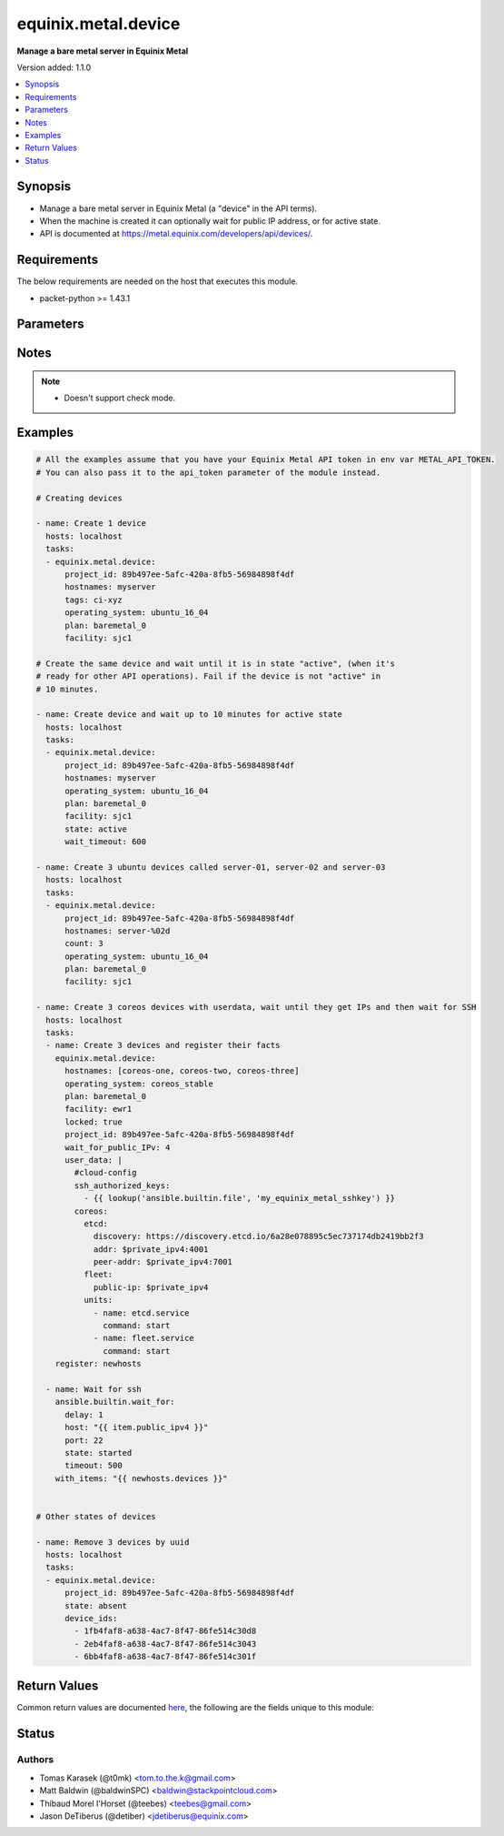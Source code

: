 .. _equinix.metal.device_module:


********************
equinix.metal.device
********************

**Manage a bare metal server in Equinix Metal**


Version added: 1.1.0

.. contents::
   :local:
   :depth: 1


Synopsis
--------
- Manage a bare metal server in Equinix Metal (a "device" in the API terms).
- When the machine is created it can optionally wait for public IP address, or for active state.
- API is documented at https://metal.equinix.com/developers/api/devices/.



Requirements
------------
The below requirements are needed on the host that executes this module.

- packet-python >= 1.43.1


Parameters
----------

.. raw:: html

    <table  border=0 cellpadding=0 class="documentation-table">
        <tr>
            <th colspan="1">Parameter</th>
            <th>Choices/<font color="blue">Defaults</font></th>
            <th width="100%">Comments</th>
        </tr>
            <tr>
                <td colspan="1">
                    <div class="ansibleOptionAnchor" id="parameter-"></div>
                    <b>always_pxe</b>
                    <a class="ansibleOptionLink" href="#parameter-" title="Permalink to this option"></a>
                    <div style="font-size: small">
                        <span style="color: purple">boolean</span>
                    </div>
                </td>
                <td>
                        <ul style="margin: 0; padding: 0"><b>Choices:</b>
                                    <li><div style="color: blue"><b>no</b>&nbsp;&larr;</div></li>
                                    <li>yes</li>
                        </ul>
                </td>
                <td>
                        <div>Persist PXE as the first boot option.</div>
                        <div>Normally, the PXE process happens only on the first boot. Set this arg to have your device continuously boot to iPXE.</div>
                </td>
            </tr>
            <tr>
                <td colspan="1">
                    <div class="ansibleOptionAnchor" id="parameter-"></div>
                    <b>api_token</b>
                    <a class="ansibleOptionLink" href="#parameter-" title="Permalink to this option"></a>
                    <div style="font-size: small">
                        <span style="color: purple">string</span>
                         / <span style="color: red">required</span>
                    </div>
                </td>
                <td>
                </td>
                <td>
                        <div>The Equinix Metal API token to use</div>
                        <div>If not set, then the value of the METAL_API_TOKEN, PACKET_API_TOKEN, or PACKET_TOKEN environment variable is used.</div>
                        <div style="font-size: small; color: darkgreen"><br/>aliases: auth_token</div>
                </td>
            </tr>
            <tr>
                <td colspan="1">
                    <div class="ansibleOptionAnchor" id="parameter-"></div>
                    <b>count</b>
                    <a class="ansibleOptionLink" href="#parameter-" title="Permalink to this option"></a>
                    <div style="font-size: small">
                        <span style="color: purple">integer</span>
                    </div>
                </td>
                <td>
                        <b>Default:</b><br/><div style="color: blue">1</div>
                </td>
                <td>
                        <div>The number of devices to create. Count number can be included in hostname via the %d string formatter.</div>
                </td>
            </tr>
            <tr>
                <td colspan="1">
                    <div class="ansibleOptionAnchor" id="parameter-"></div>
                    <b>count_offset</b>
                    <a class="ansibleOptionLink" href="#parameter-" title="Permalink to this option"></a>
                    <div style="font-size: small">
                        <span style="color: purple">integer</span>
                    </div>
                </td>
                <td>
                        <b>Default:</b><br/><div style="color: blue">1</div>
                </td>
                <td>
                        <div>From which number to start the count.</div>
                </td>
            </tr>
            <tr>
                <td colspan="1">
                    <div class="ansibleOptionAnchor" id="parameter-"></div>
                    <b>device_ids</b>
                    <a class="ansibleOptionLink" href="#parameter-" title="Permalink to this option"></a>
                    <div style="font-size: small">
                        <span style="color: purple">list</span>
                         / <span style="color: purple">elements=string</span>
                    </div>
                </td>
                <td>
                </td>
                <td>
                        <div>List of device IDs on which to operate.</div>
                </td>
            </tr>
            <tr>
                <td colspan="1">
                    <div class="ansibleOptionAnchor" id="parameter-"></div>
                    <b>facility</b>
                    <a class="ansibleOptionLink" href="#parameter-" title="Permalink to this option"></a>
                    <div style="font-size: small">
                        <span style="color: purple">string</span>
                    </div>
                </td>
                <td>
                </td>
                <td>
                        <div>Facility slug for device creation. See the Equinix Metal API for current list - <a href='https://metal.equinix.com/developers/api/facilities/'>https://metal.equinix.com/developers/api/facilities/</a>.</div>
                </td>
            </tr>
            <tr>
                <td colspan="1">
                    <div class="ansibleOptionAnchor" id="parameter-"></div>
                    <b>features</b>
                    <a class="ansibleOptionLink" href="#parameter-" title="Permalink to this option"></a>
                    <div style="font-size: small">
                        <span style="color: purple">dictionary</span>
                    </div>
                </td>
                <td>
                </td>
                <td>
                        <div>Dict with &quot;features&quot; for device creation. See Equinix Metal API docs for details.</div>
                </td>
            </tr>
            <tr>
                <td colspan="1">
                    <div class="ansibleOptionAnchor" id="parameter-"></div>
                    <b>hostnames</b>
                    <a class="ansibleOptionLink" href="#parameter-" title="Permalink to this option"></a>
                    <div style="font-size: small">
                        <span style="color: purple">list</span>
                         / <span style="color: purple">elements=string</span>
                    </div>
                </td>
                <td>
                </td>
                <td>
                        <div>A hostname of a device, or a list of hostnames.</div>
                        <div>If given string or one-item list, you can use the <code>&quot;%d&quot;</code> Python string format to expand numbers from <em>count</em>.</div>
                        <div>If only one hostname, it might be expanded to list if <em>count</em>&gt;1.</div>
                        <div style="font-size: small; color: darkgreen"><br/>aliases: name</div>
                </td>
            </tr>
            <tr>
                <td colspan="1">
                    <div class="ansibleOptionAnchor" id="parameter-"></div>
                    <b>ipxe_script_url</b>
                    <a class="ansibleOptionLink" href="#parameter-" title="Permalink to this option"></a>
                    <div style="font-size: small">
                        <span style="color: purple">string</span>
                    </div>
                </td>
                <td>
                </td>
                <td>
                        <div>URL of custom iPXE script for provisioning.</div>
                        <div>More about custom iPXE for Equinix Metal devices at <a href='https://metal.equinix.com/developers/docs/operating-systems/custom-ipxe/'>https://metal.equinix.com/developers/docs/operating-systems/custom-ipxe/</a>.</div>
                </td>
            </tr>
            <tr>
                <td colspan="1">
                    <div class="ansibleOptionAnchor" id="parameter-"></div>
                    <b>locked</b>
                    <a class="ansibleOptionLink" href="#parameter-" title="Permalink to this option"></a>
                    <div style="font-size: small">
                        <span style="color: purple">boolean</span>
                    </div>
                </td>
                <td>
                        <ul style="margin: 0; padding: 0"><b>Choices:</b>
                                    <li><div style="color: blue"><b>no</b>&nbsp;&larr;</div></li>
                                    <li>yes</li>
                        </ul>
                </td>
                <td>
                        <div>Whether to lock a created device.</div>
                        <div style="font-size: small; color: darkgreen"><br/>aliases: lock</div>
                </td>
            </tr>
            <tr>
                <td colspan="1">
                    <div class="ansibleOptionAnchor" id="parameter-"></div>
                    <b>operating_system</b>
                    <a class="ansibleOptionLink" href="#parameter-" title="Permalink to this option"></a>
                    <div style="font-size: small">
                        <span style="color: purple">string</span>
                    </div>
                </td>
                <td>
                </td>
                <td>
                        <div>OS slug for device creation. See Equinix Metal API for current list - <a href='https://metal.equinix.com/developers/api/operatingsystems/'>https://metal.equinix.com/developers/api/operatingsystems/</a>.</div>
                </td>
            </tr>
            <tr>
                <td colspan="1">
                    <div class="ansibleOptionAnchor" id="parameter-"></div>
                    <b>plan</b>
                    <a class="ansibleOptionLink" href="#parameter-" title="Permalink to this option"></a>
                    <div style="font-size: small">
                        <span style="color: purple">string</span>
                    </div>
                </td>
                <td>
                </td>
                <td>
                        <div>Plan slug for device creation. See Equinix Metal API for current list - <a href='https://metal.equinix.com/developers/api/plans/'>https://metal.equinix.com/developers/api/plans/</a>.</div>
                </td>
            </tr>
            <tr>
                <td colspan="1">
                    <div class="ansibleOptionAnchor" id="parameter-"></div>
                    <b>project_id</b>
                    <a class="ansibleOptionLink" href="#parameter-" title="Permalink to this option"></a>
                    <div style="font-size: small">
                        <span style="color: purple">string</span>
                         / <span style="color: red">required</span>
                    </div>
                </td>
                <td>
                </td>
                <td>
                        <div>Project ID.</div>
                </td>
            </tr>
            <tr>
                <td colspan="1">
                    <div class="ansibleOptionAnchor" id="parameter-"></div>
                    <b>state</b>
                    <a class="ansibleOptionLink" href="#parameter-" title="Permalink to this option"></a>
                    <div style="font-size: small">
                        <span style="color: purple">string</span>
                    </div>
                </td>
                <td>
                        <ul style="margin: 0; padding: 0"><b>Choices:</b>
                                    <li><div style="color: blue"><b>present</b>&nbsp;&larr;</div></li>
                                    <li>absent</li>
                                    <li>active</li>
                                    <li>inactive</li>
                                    <li>rebooted</li>
                        </ul>
                </td>
                <td>
                        <div>Desired state of the device.</div>
                        <div>If set to <code>present</code> (the default), the module call will return immediately after the device-creating HTTP request successfully returns.</div>
                        <div>If set to <code>active</code>, the module call will block until all the specified devices are in state active, or until <em>wait_timeout</em>.</div>
                </td>
            </tr>
            <tr>
                <td colspan="1">
                    <div class="ansibleOptionAnchor" id="parameter-"></div>
                    <b>tags</b>
                    <a class="ansibleOptionLink" href="#parameter-" title="Permalink to this option"></a>
                    <div style="font-size: small">
                        <span style="color: purple">list</span>
                         / <span style="color: purple">elements=string</span>
                    </div>
                </td>
                <td>
                </td>
                <td>
                        <div>List of device tags.</div>
                        <div>Currently implemented only for device creation.</div>
                </td>
            </tr>
            <tr>
                <td colspan="1">
                    <div class="ansibleOptionAnchor" id="parameter-"></div>
                    <b>user_data</b>
                    <a class="ansibleOptionLink" href="#parameter-" title="Permalink to this option"></a>
                    <div style="font-size: small">
                        <span style="color: purple">string</span>
                    </div>
                </td>
                <td>
                </td>
                <td>
                        <div>Userdata blob made available to the machine</div>
                </td>
            </tr>
            <tr>
                <td colspan="1">
                    <div class="ansibleOptionAnchor" id="parameter-"></div>
                    <b>wait_for_public_IPv</b>
                    <a class="ansibleOptionLink" href="#parameter-" title="Permalink to this option"></a>
                    <div style="font-size: small">
                        <span style="color: purple">integer</span>
                    </div>
                </td>
                <td>
                        <ul style="margin: 0; padding: 0"><b>Choices:</b>
                                    <li>4</li>
                                    <li>6</li>
                        </ul>
                </td>
                <td>
                        <div>Whether to wait for the instance to be assigned a public IPv4/IPv6 address.</div>
                        <div>If set to 4, it will wait until IPv4 is assigned to the instance.</div>
                        <div>If set to 6, wait until public IPv6 is assigned to the instance.</div>
                </td>
            </tr>
            <tr>
                <td colspan="1">
                    <div class="ansibleOptionAnchor" id="parameter-"></div>
                    <b>wait_timeout</b>
                    <a class="ansibleOptionLink" href="#parameter-" title="Permalink to this option"></a>
                    <div style="font-size: small">
                        <span style="color: purple">integer</span>
                    </div>
                </td>
                <td>
                        <b>Default:</b><br/><div style="color: blue">900</div>
                </td>
                <td>
                        <div>How long (seconds) to wait either for automatic IP address assignment, or for the device to reach the <code>active</code> <em>state</em>.</div>
                        <div>If <em>wait_for_public_IPv</em> is set and <em>state</em> is <code>active</code>, the module will wait for both events consequently, applying the timeout twice.</div>
                </td>
            </tr>
    </table>
    <br/>


Notes
-----

.. note::
   - Doesn't support check mode.



Examples
--------

.. code-block:: yaml

    # All the examples assume that you have your Equinix Metal API token in env var METAL_API_TOKEN.
    # You can also pass it to the api_token parameter of the module instead.

    # Creating devices

    - name: Create 1 device
      hosts: localhost
      tasks:
      - equinix.metal.device:
          project_id: 89b497ee-5afc-420a-8fb5-56984898f4df
          hostnames: myserver
          tags: ci-xyz
          operating_system: ubuntu_16_04
          plan: baremetal_0
          facility: sjc1

    # Create the same device and wait until it is in state "active", (when it's
    # ready for other API operations). Fail if the device is not "active" in
    # 10 minutes.

    - name: Create device and wait up to 10 minutes for active state
      hosts: localhost
      tasks:
      - equinix.metal.device:
          project_id: 89b497ee-5afc-420a-8fb5-56984898f4df
          hostnames: myserver
          operating_system: ubuntu_16_04
          plan: baremetal_0
          facility: sjc1
          state: active
          wait_timeout: 600

    - name: Create 3 ubuntu devices called server-01, server-02 and server-03
      hosts: localhost
      tasks:
      - equinix.metal.device:
          project_id: 89b497ee-5afc-420a-8fb5-56984898f4df
          hostnames: server-%02d
          count: 3
          operating_system: ubuntu_16_04
          plan: baremetal_0
          facility: sjc1

    - name: Create 3 coreos devices with userdata, wait until they get IPs and then wait for SSH
      hosts: localhost
      tasks:
      - name: Create 3 devices and register their facts
        equinix.metal.device:
          hostnames: [coreos-one, coreos-two, coreos-three]
          operating_system: coreos_stable
          plan: baremetal_0
          facility: ewr1
          locked: true
          project_id: 89b497ee-5afc-420a-8fb5-56984898f4df
          wait_for_public_IPv: 4
          user_data: |
            #cloud-config
            ssh_authorized_keys:
              - {{ lookup('ansible.builtin.file', 'my_equinix_metal_sshkey') }}
            coreos:
              etcd:
                discovery: https://discovery.etcd.io/6a28e078895c5ec737174db2419bb2f3
                addr: $private_ipv4:4001
                peer-addr: $private_ipv4:7001
              fleet:
                public-ip: $private_ipv4
              units:
                - name: etcd.service
                  command: start
                - name: fleet.service
                  command: start
        register: newhosts

      - name: Wait for ssh
        ansible.builtin.wait_for:
          delay: 1
          host: "{{ item.public_ipv4 }}"
          port: 22
          state: started
          timeout: 500
        with_items: "{{ newhosts.devices }}"


    # Other states of devices

    - name: Remove 3 devices by uuid
      hosts: localhost
      tasks:
      - equinix.metal.device:
          project_id: 89b497ee-5afc-420a-8fb5-56984898f4df
          state: absent
          device_ids:
            - 1fb4faf8-a638-4ac7-8f47-86fe514c30d8
            - 2eb4faf8-a638-4ac7-8f47-86fe514c3043
            - 6bb4faf8-a638-4ac7-8f47-86fe514c301f



Return Values
-------------
Common return values are documented `here <https://docs.ansible.com/ansible/latest/reference_appendices/common_return_values.html#common-return-values>`_, the following are the fields unique to this module:

.. raw:: html

    <table border=0 cellpadding=0 class="documentation-table">
        <tr>
            <th colspan="1">Key</th>
            <th>Returned</th>
            <th width="100%">Description</th>
        </tr>
            <tr>
                <td colspan="1">
                    <div class="ansibleOptionAnchor" id="return-"></div>
                    <b>changed</b>
                    <a class="ansibleOptionLink" href="#return-" title="Permalink to this return value"></a>
                    <div style="font-size: small">
                      <span style="color: purple">boolean</span>
                    </div>
                </td>
                <td>success</td>
                <td>
                            <div>True if a device was altered in any way (created, modified or removed)</div>
                    <br/>
                        <div style="font-size: smaller"><b>Sample:</b></div>
                        <div style="font-size: smaller; color: blue; word-wrap: break-word; word-break: break-all;">True</div>
                </td>
            </tr>
            <tr>
                <td colspan="1">
                    <div class="ansibleOptionAnchor" id="return-"></div>
                    <b>devices</b>
                    <a class="ansibleOptionLink" href="#return-" title="Permalink to this return value"></a>
                    <div style="font-size: small">
                      <span style="color: purple">list</span>
                    </div>
                </td>
                <td>success</td>
                <td>
                            <div>Information about each device that was processed</div>
                    <br/>
                        <div style="font-size: smaller"><b>Sample:</b></div>
                        <div style="font-size: smaller; color: blue; word-wrap: break-word; word-break: break-all;">[{&quot;hostname&quot;: &quot;my-server.com&quot;, &quot;id&quot;: &quot;2a5122b9-c323-4d5c-b53c-9ad3f54273e7&quot;, &quot;public_ipv4&quot;: &quot;147.229.15.12&quot;, &quot;private-ipv4&quot;: &quot;10.0.15.12&quot;, &quot;tags&quot;: [], &quot;locked&quot;: false, &quot;state&quot;: &quot;provisioning&quot;, &quot;public_ipv6&quot;: &quot;2604:1380:2:5200::3&quot;}]</div>
                </td>
            </tr>
    </table>
    <br/><br/>


Status
------


Authors
~~~~~~~

- Tomas Karasek (@t0mk) <tom.to.the.k@gmail.com>
- Matt Baldwin (@baldwinSPC) <baldwin@stackpointcloud.com>
- Thibaud Morel l'Horset (@teebes) <teebes@gmail.com>
- Jason DeTiberus (@detiber) <jdetiberus@equinix.com>

